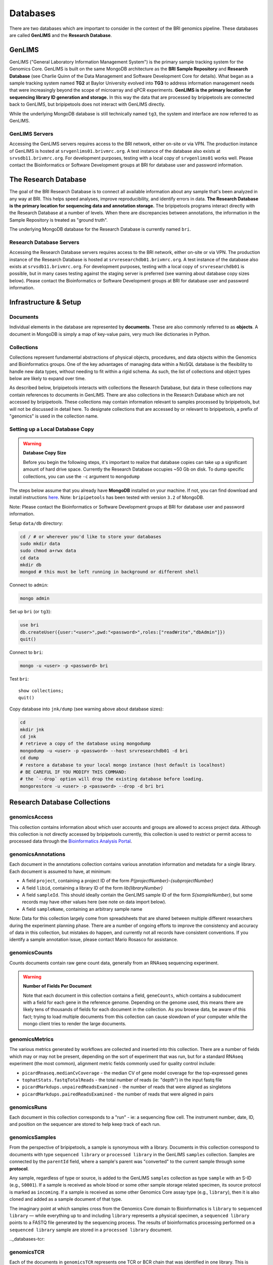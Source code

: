 .. _databases-page:

*********
Databases
*********

There are two databases which are important to consider in the context of the BRI genomics pipeline. These databases are called **GenLIMS** and the **Research Database**.

.. _genlims-intro:

GenLIMS
=======

GenLIMS ("General Laboratory Information Management System") is the primary sample tracking system for the Genomics Core. GenLIMS is built on the same MongoDB architecture as the **BRI Sample Repository** and **Research Database** (see Charlie Quinn of the Data Management and Software Development Core for details). What began as a sample tracking system named **TG2** at Baylor University evolved into **TG3** to address information management needs that were increasingly beyond the scope of microarray and qPCR experiments. **GenLIMS is the primary location for sequencing library ID generation and storage.** In this way the data that are processed by bripipetools are connected back to GenLIMS, but bripipetools does not interact with GenLIMS directly.

While the underlying MongoDB database is still technically named ``tg3``, the system and interface are now referred to as GenLIMS.

GenLIMS Servers
---------------

Accessing the GenLIMS servers requires access to the BRI network, either on-site or via VPN. The production instance of GenLIMS is hosted at ``srvgenlims01.brivmrc.org``. A test instance of the database also exists at ``srvsdb11.brivmrc.org``. For development purposes, testing with a local copy of ``srvgenlims01`` works well. Please contact the Bioinformatics or Software Development groups at BRI for database user and password information.

.. _resdb-intro:

The Research Database
=====================

The goal of the BRI Research Database is to connect all available information about any sample that's been analyzed in any way at BRI. This helps speed analyses, improve reproducibility, and identify errors in data. **The Research Database is the primary location for sequencing data and annotation storage.** The bripipetools programs interact directly with the Research Database at a number of levels. When there are discrepancies between annotations, the information in the Sample Repository is treated as "ground truth".

The underlying MongoDB database for the Research Database is currently named ``bri``.

Research Database Servers
-------------------------

Accessing the Research Database servers requires access to the BRI network, either on-site or via VPN. The production instance of the Research Database is hosted at ``srvresearchdb01.brivmrc.org``. A test instance of the database also exists at ``srvsdb11.brivmrc.org``. For development purposes, testing with a local copy of ``srvresearchdb01`` is possible, but in many cases testing against the staging server is preferred (see warning about database copy sizes below). Please contact the Bioinformatics or Software Development groups at BRI for database user and password information.

.. _databases-infra:

Infrastructure & Setup
======================

Documents
---------

Individual elements in the database are represented by **documents**. These are also commonly referred to as **objects**. A document in MongoDB is simply a map of key-value pairs, very much like dictionaries in Python.

Collections
-----------

Collections represent fundamental abstractions of physical objects, procedures, and data objects within the Genomics and Bioinformatics groups. One of the key advantages of managing data within a NoSQL database is the flexibility to handle new data types, without needing to fit within a rigid schema. As such, the list of collections and object types below are likely to expand over time. 

As described below, bripipetools interacts with collections the Research Database, but data in these collections may contain references to documents in GenLIMS. There are also collections in the Research Database which are not accessed by bripipetools. These collections may contain information relevant to samples processed by bripipetools, but will not be discussed in detail here. To designate collections that are accessed by or relevant to bripipetools, a prefix of "genomics" is used in the collection name.

Setting up a Local Database Copy
--------------------------------

.. warning:: **Database Copy Size**

    Before you begin the following steps, it's important to realize that database copies can take up a significant amount of hard drive space. Currently the Research Database occupies ~50 Gb on disk. To dump specific collections, you can use the ``-c`` argument to ``mongodump``

The steps below assume that you already have **MongoDB** installed on your machine. If not, you can find download and install instructions `here <https://www.mongodb.com/download-center#community>`_. Note: ``bripipetools`` has been tested with version ``3.2`` of MongoDB.

Note: Please contact the Bioinformatics or Software Development groups at BRI for database user and password information.

Setup ``data/db`` directory:

.. code-block:: sh

    cd / # or wherever you'd like to store your databases
    sudo mkdir data
    sudo chmod a+rwx data
    cd data
    mkdir db
    mongod # this must be left running in background or different shell

Connect to ``admin``:

.. code-block:: sh

    mongo admin

Set up ``bri`` (or ``tg3``):

.. code-block:: mongo

    use bri
    db.createUser({user:"<user>",pwd:"<password>",roles:["readWrite","dbAdmin"]})
    quit()

Connect to ``bri``:

.. code-block:: sh

    mongo -u <user> -p <password> bri


Test ``bri``::

    show collections;
    quit()


Copy database into ``jnk/dump`` (see warning above about database sizes):

.. code-block:: sh

    cd
    mkdir jnk
    cd jnk
    # retrieve a copy of the database using mongodump
    mongodump -u <user> -p <password> --host srvresearchdb01 -d bri
    cd dump
    # restore a database to your local mongo instance (host default is localhost)
    # BE CAREFUL IF YOU MODIFY THIS COMMAND:
    # the `--drop` option will drop the existing database before loading.
    mongorestore -u <user> -p <password> --drop -d bri bri


.. _resdb-collections:

Research Database Collections
=============================

genomicsAccess
--------------

This collection contains information about which user accounts and groups are allowed to access project data. Although this collection is not directly accessed by bripipetools currently, this collection is used to restrict or permit access to processed data through the `Bioinformatics Analysis Portal <http://www.bap.benaroyaresearch.org/>`_.

genomicsAnnotations
-------------------

Each document in the annotations collection contains various annotation information and metadata for a single library. Each document is assumed to have, at minimum: 

* A field ``project``, containing a project ID of the form *P{projectNumber}-{subprojectNumber}*
* A field ``libid``, containing a library ID of the form *lib{libraryNumber}*
* A field ``sampleId``. This should ideally contain the GenLIMS sample ID of the form *S{sampleNumber}*, but some records may have other values here (see note on data import below).
* A field ``sampleName``, containing an arbitrary sample name

Note: Data for this collection largely come from spreadsheets that are shared between multiple different researchers during the experiment planning phase. There are a number of ongoing efforts to improve the consistency and accuracy of data in this collection, but mistakes do happen, and currently not all records have consistent conventions. If you identify a sample annotation issue, please contact Mario Rosasco for assistance.

genomicsCounts
--------------

Counts documents contain raw gene count data, generally from an RNAseq sequencing experiment. 

.. warning:: **Number of Fields Per Document**
    
    Note that each document in this collection contains a field, ``geneCounts``, which contains a subdocument with a field for each gene in the reference genome. Depending on the genome used, this means there are likely tens of thousands of fields for each document in the collection. As you browse data, be aware of this fact; trying to load multiple documents from this collection can cause slowdown of your computer while the mongo client tries to render the large documents.
    

genomicsMetrics
---------------

The various metrics generated by workflows are collected and inserted into this collection. There are a number of fields which may or may not be present, depending on the sort of experiment that was run, but for a standard RNAseq experiment (the most common), alignment metric fields commonly used for quality control include:

* ``picardRnaseq.medianCvCoverage`` - the median CV of gene model coverage for the top-expressed genes
* ``tophatStats.fastqTotalReads`` - the total number of reads (ie: "depth") in the input fastq file
* ``picardMarkdups.unpairedReadsExamined`` - the number of reads that were aligned as singletons
* ``picardMarkdups.pairedReadsExamined`` - the number of reads that were aligned in pairs

genomicsRuns
------------

Each document in this collection corresponds to a "run" - ie: a sequencing flow cell. The instrument number, date, ID, and position on the sequencer are stored to help keep track of each run.

genomicsSamples
---------------

From the perspective of bripipetools, a sample is synonymous with a library. Documents in this collection correspond to documents with type ``sequenced library`` or ``processed library`` in the GenLIMS ``samples`` collection. Samples are connected by the ``parentId`` field, where a sample's parent was "converted" to the current sample through some **protocol**.

Any sample, regardless of type or source, is added to the GenLIMS ``samples`` collection as type ``sample`` with an S-ID (e.g., ``S0001``). If a sample is received as whole blood or some other sample storage related specimen, its source protocol is marked as ``incoming``. If a sample is received as some other Genomics Core assay type (e.g., ``library``), then it is also cloned and added as a sample document of that type.

The imaginary point at which samples cross from the Genomics Core domain to Bioinformatics is ``library`` to ``sequenced library`` — while everything up to and including ``library`` represents a physical specimen, a ``sequenced library`` points to a FASTQ file generated by the sequencing process. The results of bioinformatics processing performed on a ``sequenced library`` sample are stored in a ``processed library`` document.

.._databases-tcr:

genomicsTCR
-----------

Each of the documents in ``genomicsTCR`` represents one TCR or BCR chain that was identified in one library. This is usually the result of running Trinity and MiXCR on single-cell or clonal RNAseq libraries. Each document includes the full nucleotide seqeunce for the coding region, the amino acid sequence of the junction/CDR3 region, and various metadata about the quality of the gene matching and the version of the tools used.

genomicsWorkflowbatches
-----------------------

This collection stores information about how projects on a flow cell were processed through a workflow on Galaxy. Each document corresponds to one batch file, associated with one workflow and one or more projects. Any available version information about tools accessed by the workflow is stored in each document, to help track changes and updates that will happen to workflows over time. A ``processed library`` document in the ``samples`` collection stores the results of one library processed as part of a workflow batch.



-----



.. _genlims-collections:

GenLIMS Collections
===================

Although bripipetools now relies entirely on the Research Database and no longer directly interacts GenLIMS, older versions of bripipetools had a closer connection to GenLIMS. Sample IDs should connect the data between the two databases to help trace back sample processing steps. For this reason, the following description of GenLIMS collections has been copied for reference/completeness.

Collections
-----------

Collections represent fundamental abstractions of both physical objects, procedures, and data objects within the Genomics and Bioinformatics Cores. One of the key advantages of managing data within a NoSQL database is the flexibility to handle new data types, without needing to fit within a rigid schema. As such, the list of collections and object types below are likely to expand over time.

samples
^^^^^^^

Samples, in a nutshell, are the data. Documents in this collection represent either physical or digital specimens, derived in some way from a subject or animal. Sample types correspond to their stage in either experimental or bioinformatics processing (e.g., ``tRNA`` for total RNA, ``grRNA`` for globin-reduced RNA, or ``library`` for sequencing library). Samples are connected by the ``parentId`` field, where a sample's parent was "converted" to the current sample through some **protocol**.

Any sample, regardless of type or source, is added to the ``samples`` collection as type ``sample`` with an S-ID (e.g., ``S0001``). If a sample is received as whole blood or some other sample storage related specimen, its source protocol is marked as ``incoming``. If a sample is received as some other Genomics Core assay type (e.g., ``library``), then it is also cloned and added as a sample document of that type.

The imaginary point at which samples cross from the Genomics Core domain to Bioinformatics core is ``library`` to ``sequenced library`` — while everything up to and including ``library`` represents a physical specimen, a ``sequenced library`` points to a FASTQ file generated by the sequencing process. The results of bioinformatics processing performed on a ``sequenced library`` sample are stored in a ``processed library`` document.


batches
^^^^^^^

I'm not entirely sure what the ``batches`` collection represents. You'll have to ask Charlie.

projects
^^^^^^^^

Projects represent individual studies, and subprojects typically correspond to specific experiments performed within these studies. Thus, the basic unit under which samples are grouped is a project and subproject. This grouping is typically labelled with a P-ID (e.g., ``P1-2`` for project 1, subproject 2).

protocols
^^^^^^^^^

Again, protocols are the processes by which samples are interconverted from one type to another. For more information, refer to the :ref:`genomics-protocols` section of the genomics data page.

runs
^^^^

Runs represent uniquely identifiable instantiations of protocols. For example, a ``flowcell run`` would be linked to the ``sequencing`` protocol and have an ID corresponding to the flowcell ID (other examples include C1 plates and qPCR chips).

workflows
^^^^^^^^^

The ``workflows`` collection strictly pertains to the Bioinformatics Core side of the pipeline. Documents in this collection describe the steps and tools comprising data processing workflows (typically in Galaxy or Globus Galaxy).

workflowbatches
^^^^^^^^^^^^^^^

Workflow batches are perhaps the most important element of bioinformatics processing, encompassing all samples (sequenced libraries) processed together with a particular workflow. 



-----


